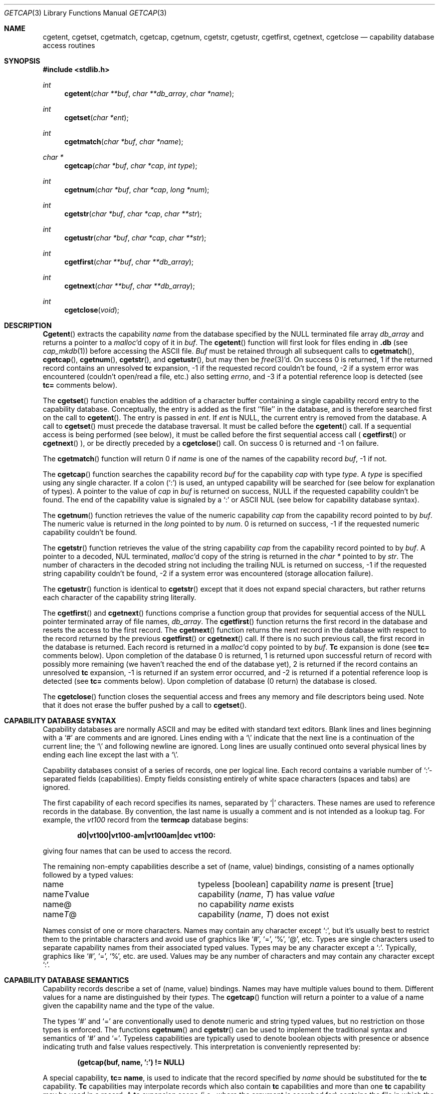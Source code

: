 .\" Copyright (c) 1992, 1993
.\"	The Regents of the University of California.  All rights reserved.
.\"
.\" This code is derived from software contributed to Berkeley by
.\" Casey Leedom of Lawrence Livermore National Laboratory.
.\"
.\" Redistribution and use in source and binary forms, with or without
.\" modification, are permitted provided that the following conditions
.\" are met:
.\" 1. Redistributions of source code must retain the above copyright
.\"    notice, this list of conditions and the following disclaimer.
.\" 2. Redistributions in binary form must reproduce the above copyright
.\"    notice, this list of conditions and the following disclaimer in the
.\"    documentation and/or other materials provided with the distribution.
.\" 3. All advertising materials mentioning features or use of this software
.\"    must display the following acknowledgement:
.\"	This product includes software developed by the University of
.\"	California, Berkeley and its contributors.
.\" 4. Neither the name of the University nor the names of its contributors
.\"    may be used to endorse or promote products derived from this software
.\"    without specific prior written permission.
.\"
.\" THIS SOFTWARE IS PROVIDED BY THE REGENTS AND CONTRIBUTORS ``AS IS'' AND
.\" ANY EXPRESS OR IMPLIED WARRANTIES, INCLUDING, BUT NOT LIMITED TO, THE
.\" IMPLIED WARRANTIES OF MERCHANTABILITY AND FITNESS FOR A PARTICULAR PURPOSE
.\" ARE DISCLAIMED.  IN NO EVENT SHALL THE REGENTS OR CONTRIBUTORS BE LIABLE
.\" FOR ANY DIRECT, INDIRECT, INCIDENTAL, SPECIAL, EXEMPLARY, OR CONSEQUENTIAL
.\" DAMAGES (INCLUDING, BUT NOT LIMITED TO, PROCUREMENT OF SUBSTITUTE GOODS
.\" OR SERVICES; LOSS OF USE, DATA, OR PROFITS; OR BUSINESS INTERRUPTION)
.\" HOWEVER CAUSED AND ON ANY THEORY OF LIABILITY, WHETHER IN CONTRACT, STRICT
.\" LIABILITY, OR TORT (INCLUDING NEGLIGENCE OR OTHERWISE) ARISING IN ANY WAY
.\" OUT OF THE USE OF THIS SOFTWARE, EVEN IF ADVISED OF THE POSSIBILITY OF
.\" SUCH DAMAGE.
.\"
.\"	@(#)getcap.3	8.4 (Berkeley) 5/13/94
.\"	$Id: getcap.3,v 1.10 1999/08/14 07:07:46 chris Exp $
.\"
.Dd May 13, 1994
.Dt GETCAP 3 
.Os
.Sh NAME
.Nm cgetent ,
.Nm cgetset ,
.Nm cgetmatch ,
.Nm cgetcap ,
.Nm cgetnum ,
.Nm cgetstr ,
.Nm cgetustr ,
.Nm cgetfirst ,
.Nm cgetnext ,
.Nm cgetclose
.Nd capability database access routines
.Sh SYNOPSIS
.Fd #include <stdlib.h>
.Ft int
.Fn cgetent "char **buf" "char **db_array" "char *name"
.Ft int
.Fn cgetset "char *ent"
.Ft int
.Fn cgetmatch "char *buf" "char *name"
.Ft char *
.Fn cgetcap "char *buf" "char *cap" "int type"
.Ft int
.Fn cgetnum "char *buf" "char *cap" "long *num"
.Ft int
.Fn cgetstr "char *buf" "char *cap" "char **str"
.Ft int
.Fn cgetustr "char *buf" "char *cap" "char **str"
.Ft int
.Fn cgetfirst "char **buf" "char **db_array"
.Ft int
.Fn cgetnext "char **buf" "char **db_array"
.Ft int
.Fn cgetclose "void"
.Sh DESCRIPTION
.Fn Cgetent
extracts the capability
.Fa name
from the database specified by the
.Dv NULL
terminated file array
.Fa db_array
and returns a pointer to a
.Xr malloc Ns \&'d
copy of it in
.Fa buf .  
The
.Fn cgetent
function will first look for files ending in 
.Nm .db 
(see
.Xr cap_mkdb 1) 
before accessing the ASCII file.
.Fa Buf
must be retained through all subsequent calls to
.Fn cgetmatch ,
.Fn cgetcap ,
.Fn cgetnum ,
.Fn cgetstr ,
and
.Fn cgetustr ,
but may then be
.Xr free 3 Ns \&'d.
On success 0 is returned, 1 if the returned
record contains an unresolved 
.Nm tc 
expansion,
\-1 if the requested record couldn't be found,
\-2 if a system error was encountered (couldn't open/read a file, etc.) also
setting
.Va errno , 
and \-3 if a potential reference loop is detected (see
.Ic tc=
comments below).
.Pp
The
.Fn cgetset 
function enables the addition of a character buffer containing a single capability
record entry
to the capability database.  
Conceptually, the entry is added as the first ``file'' in the database, and
is therefore searched first on the call to 
.Fn cgetent .
The entry is passed in 
.Fa ent .
If 
.Fa ent 
is
.Dv NULL ,
the current entry is removed from the database.  
A call to
.Fn cgetset 
must precede the database traversal.  It must be called before the 
.Fn cgetent 
call. If a sequential access is being performed (see below), it must be called
before the first sequential access call (
.Fn cgetfirst
or
.Fn cgetnext
), or be directly preceded by a 
.Fn cgetclose
call.
On success 0 is returned and \-1 on failure.
.Pp
The
.Fn cgetmatch
function will return 0 if
.Fa name
is one of the names of the capability record
.Fa buf ,
\-1 if
not.
.Pp
The
.Fn cgetcap
function searches the capability record
.Fa buf
for the capability
.Fa cap
with type
.Fa type .
A
.Fa type
is specified using any single character.  If a colon (`:') is used, an
untyped capability will be searched for (see below for explanation of
types).  A pointer to the value of
.Fa cap
in
.Fa buf
is returned on success,
.Dv NULL
if the requested capability couldn't be
found.  The end of the capability value is signaled by a `:' or
.Tn ASCII
.Dv NUL
(see below for capability database syntax).
.Pp
The
.Fn cgetnum
function retrieves the value of the numeric capability
.Fa cap
from the capability record pointed to by
.Fa buf .
The numeric value is returned in the
.Ft long
pointed to by
.Fa num .
0 is returned on success, \-1 if the requested numeric capability couldn't
be found.
.Pp
The
.Fn cgetstr
function retrieves the value of the string capability
.Fa cap
from the capability record pointed to by
.Fa buf .
A pointer to a decoded,
.Dv NUL
terminated,
.Xr malloc Ns \&'d
copy of the string is returned in the
.Ft char *
pointed to by
.Fa str .
The number of characters in the decoded string not including the trailing
.Dv NUL
is returned on success, \-1 if the requested string capability couldn't
be found, \-2 if a system error was encountered (storage allocation
failure).
.Pp
The
.Fn cgetustr
function is identical to 
.Fn cgetstr 
except that it does not expand special characters, but rather returns each
character of the capability string literally.
.Pp
The
.Fn cgetfirst
and
.Fn cgetnext 
functions comprise a function group that provides for sequential
access of the
.Dv NULL
pointer terminated array of file names,
.Fa db_array .
The
.Fn cgetfirst 
function returns the first record in the database and resets the access
to the first record.
The
.Fn cgetnext 
function returns the next record in the database with respect to the
record returned by the previous
.Fn cgetfirst
or
.Fn cgetnext 
call.  If there is no such previous call, the first record in the database is
returned.
Each record is returned in a
.Xr malloc Ns \&'d 
copy pointed to by 
.Fa buf .  
.Ic Tc
expansion is done (see
.Ic tc= 
comments below).
Upon completion of the database 0 is returned,  1 is returned upon successful
return of record with possibly more remaining (we haven't reached the end of 
the database yet), 2 is returned if the record contains an unresolved
.Nm tc 
expansion, \-1 is returned if an system error occurred, and \-2
is returned if a potential reference loop is detected (see 
.Ic tc=
comments below).
Upon completion of database (0 return) the database is closed.
.Pp
The
.Fn cgetclose 
function closes the sequential access and frees any memory and file descriptors 
being used.  Note that it does not erase the buffer pushed by a call to 
.Fn cgetset .
.Sh CAPABILITY DATABASE SYNTAX
Capability databases are normally
.Tn ASCII
and may be edited with standard
text editors.  Blank lines and lines beginning with a `#' are comments
and are ignored.  Lines ending with a `\|\e' indicate that the next line
is a continuation of the current line; the `\|\e' and following newline
are ignored.  Long lines are usually continued onto several physical
lines by ending each line except the last with a `\|\e'.
.Pp
Capability databases consist of a series of records, one per logical
line.  Each record contains a variable number of `:'-separated fields
(capabilities).  Empty fields consisting entirely of white space
characters (spaces and tabs) are ignored.
.Pp
The first capability of each record specifies its names, separated by `|'
characters.  These names are used to reference records in the database.
By convention, the last name is usually a comment and is not intended as
a lookup tag.  For example, the
.Em vt100
record from the
.Nm termcap
database begins:
.Pp
.Dl "d0\||\|vt100\||\|vt100-am\||\|vt100am\||\|dec vt100:"
.Pp
giving four names that can be used to access the record.
.Pp
The remaining non-empty capabilities describe a set of (name, value)
bindings, consisting of a names optionally followed by a typed values:
.Bl -column "nameTvalue"
.It name Ta "typeless [boolean] capability"
.Em name No "is present [true]"
.It name Ns Em \&T Ns value Ta capability
.Pq Em name , \&T
has value
.Em value
.It name@ Ta "no capability" Em name No exists
.It name Ns Em T Ns \&@ Ta capability
.Pq Em name , T
does not exist
.El
.Pp
Names consist of one or more characters.  Names may contain any character
except `:', but it's usually best to restrict them to the printable
characters and avoid use of graphics like `#', `=', `%', `@', etc.  Types
are single characters used to separate capability names from their
associated typed values.  Types may be any character except a `:'.
Typically, graphics like `#', `=', `%', etc. are used.  Values may be any
number of characters and may contain any character except `:'.
.Sh CAPABILITY DATABASE SEMANTICS
Capability records describe a set of (name, value) bindings.  Names may
have multiple values bound to them.  Different values for a name are
distinguished by their
.Fa types .
The
.Fn cgetcap
function will return a pointer to a value of a name given the capability 
name and the type of the value.
.Pp
The types `#' and `=' are conventionally used to denote numeric and
string typed values, but no restriction on those types is enforced.  The
functions
.Fn cgetnum
and
.Fn cgetstr
can be used to implement the traditional syntax and semantics of `#'
and `='.
Typeless capabilities are typically used to denote boolean objects with
presence or absence indicating truth and false values respectively.
This interpretation is conveniently represented by:
.Pp
.Dl "(getcap(buf, name, ':') != NULL)"
.Pp
A special capability,
.Ic tc= name ,
is used to indicate that the record specified by
.Fa name
should be substituted for the
.Ic tc
capability.
.Ic Tc
capabilities may interpolate records which also contain
.Ic tc
capabilities and more than one
.Ic tc
capability may be used in a record.  A
.Ic tc
expansion scope (i.e., where the argument is searched for) contains the
file in which the
.Ic tc
is declared and all subsequent files in the file array.
.Pp
When a database is searched for a capability record, the first matching
record in the search is returned.  When a record is scanned for a
capability, the first matching capability is returned; the capability
.Ic :nameT@:
will hide any following definition of a value of type
.Em T
for
.Fa name ;
and the capability
.Ic :name@:
will prevent any following values of
.Fa name
from being seen.
.Pp
These features combined with
.Ic tc
capabilities can be used to generate variations of other databases and
records by either adding new capabilities, overriding definitions with new
definitions, or hiding following definitions via `@' capabilities.
.Sh EXAMPLES
.Bd -unfilled -offset indent
example\||\|an example of binding multiple values to names:\e
	:foo%bar:foo^blah:foo@:\e
	:abc%xyz:abc^frap:abc$@:\e
	:tc=more:
.Ed
.Pp
The capability foo has two values bound to it (bar of type `%' and blah of
type `^') and any other value bindings are hidden.  The capability abc
also has two values bound but only a value of type `$' is prevented from
being defined in the capability record more.
.Pp
.Bd -unfilled -offset indent
file1:
 	new\||\|new_record\||\|a modification of "old":\e
		:fript=bar:who-cares@:tc=old:blah:tc=extensions:
file2:
	old\||\|old_record\||\|an old database record:\e
		:fript=foo:who-cares:glork#200:
.Ed
.Pp
The records are extracted by calling
.Fn cgetent
with file1 preceding file2.
In the capability record new in file1, fript=bar overrides the definition
of fript=foo interpolated from the capability record old in file2,
who-cares@ prevents the definition of any who-cares definitions in old
from being seen, glork#200 is inherited from old, and blah and anything
defined by the record extensions is added to those definitions in old.
Note that the position of the fript=bar and who-cares@ definitions before
tc=old is important here.  If they were after, the definitions in old
would take precedence.
.Sh CGETNUM AND CGETSTR SYNTAX AND SEMANTICS
Two types are predefined by
.Fn cgetnum
and
.Fn cgetstr :
.Bl -column "nameXnumber"
.Sm off
.It Em name No \&# Em number Ta numeric
capability
.Em name
has value
.Em number
.It Em name No = Em string Ta "string capability"
.Em name
has value 
.Em string
.It Em name No \&#@ Ta "the numeric capability"
.Em name
does not exist
.It Em name No \&=@ Ta "the string capability"
.Em name
does not exist
.El
.Pp
Numeric capability values may be given in one of three numeric bases.
If the number starts with either
.Ql 0x
or
.Ql 0X
it is interpreted as a hexadecimal number (both upper and lower case a-f
may be used to denote the extended hexadecimal digits).
Otherwise, if the number starts with a
.Ql 0
it is interpreted as an octal number.
Otherwise the number is interpreted as a decimal number.
.Pp
String capability values may contain any character.  Non-printable
.Dv ASCII
codes, new lines, and colons may be conveniently represented by the use
of escape sequences:
.Bl -column "\e\|X,X\e\|X" "(ASCII octal nnn)"
^X	('X' & 037)	control-X
\e\|b, \e\|B	(ASCII 010)	backspace
\e\|t, \e\|T	(ASCII 011)	tab
\e\|n, \e\|N	(ASCII 012)	line feed (newline)
\e\|f, \e\|F	(ASCII 014)	form feed
\e\|r, \e\|R	(ASCII 015)	carriage return
\e\|e, \e\|E	(ASCII 027)	escape
\e\|c, \e\|C	(:)	colon
\e\|\e	(\e\|)	back slash
\e\|^	(^)	caret
\e\|nnn	(ASCII octal nnn)
.El
.Pp
A `\|\e' may be followed by up to three octal digits directly specifies
the numeric code for a character.  The use of
.Tn ASCII
.Dv NUL Ns s ,
while easily
encoded, causes all sorts of problems and must be used with care since
.Dv NUL Ns s
are typically used to denote the end of strings; many applications
use `\e\|200' to represent a
.Dv NUL .
.Sh DIAGNOSTICS
.Fn Cgetent ,
.Fn cgetset ,
.Fn cgetmatch ,
.Fn cgetnum ,
.Fn cgetstr ,
.Fn cgetustr ,
.Fn cgetfirst ,
and
.Fn cgetnext
return a value greater than or equal to 0 on success and a value less
than 0 on failure.
The
.Fn cgetcap
function returns a character pointer on success and a
.Dv NULL
on failure.
.Pp
The
.Fn cgetent ,
and 
.Fn cgetseq
functions may fail and set 
.Va errno
for any of the errors specified for the library functions:
.Xr fopen 3 , 
.Xr fclose 3 ,
.Xr open 2 ,
and 
.Xr close 2 .
.Pp
The
.Fn cgetent ,
.Fn cgetset ,
.Fn cgetstr ,
and
.Fn cgetustr 
may fail and set 
.Va errno 
as follows:
.Bl -tag -width Er
.It Bq Er ENOMEM
No memory to allocate.
.El
.Sh SEE ALSO
.Xr cap_mkdb 1 ,
.Xr malloc 3
.Sh BUGS
Colons (`:') can't be used in names, types, or values.
.Pp
There are no checks for
.Ic tc= name
loops in
.Fn cgetent .
.Pp
The buffer added to the database by a call to 
.Fn cgetset 
is not unique to the database but is rather prepended to any database used.
